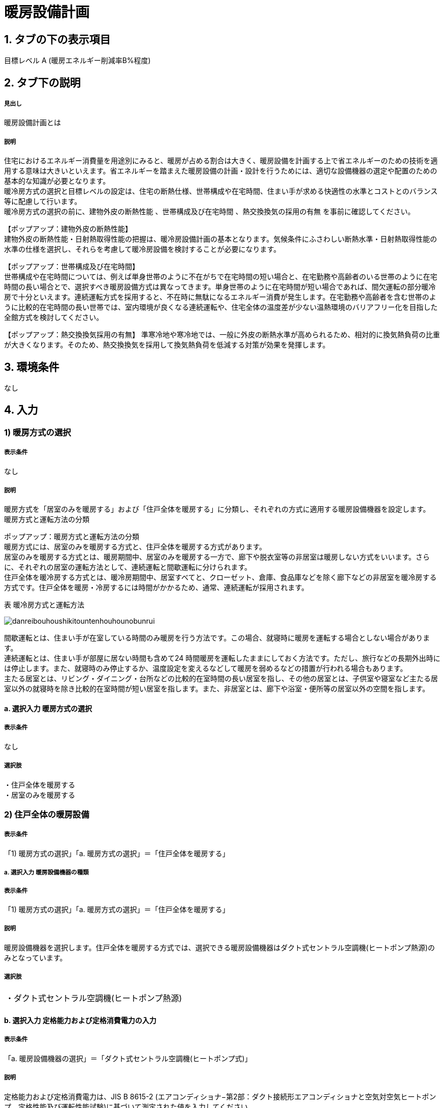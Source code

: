 = 暖房設備計画

== 1. タブの下の表示項目

目標レベル A (暖房エネルギー削減率B%程度) +

== 2. タブ下の説明

===== 見出し
暖房設備計画とは

===== 説明
住宅におけるエネルギー消費量を用途別にみると、暖房が占める割合は大きく、暖房設備を計画する上で省エネルギーのための技術を適用する意味は大きいといえます。省エネルギーを踏まえた暖房設備の計画・設計を行うためには、適切な設備機器の選定や配置のための基本的な知識が必要となります。 +
暖冷房方式の選択と目標レベルの設定は、住宅の断熱仕様、世帯構成や在宅時間、住まい手が求める快適性の水準とコストとのバランス等に配慮して行います。 +
暖冷房方式の選択の前に、[underline]#建物外皮の断熱性能# 、[underline]#世帯構成及び在宅時間# 、[underline]#熱交換換気の採用の有無# を事前に確認してください。

【ポップアップ：建物外皮の断熱性能】 +
建物外皮の断熱性能・日射熱取得性能の把握は、暖冷房設備計画の基本となります。気候条件にふさわしい断熱水準・日射熱取得性能の水準の仕様を選択し、それらを考慮して暖冷房設備を検討することが必要になります。

【ポップアップ：世帯構成及び在宅時間】 +
世帯構成や在宅時間については、例えば単身世帯のように不在がちで在宅時間の短い場合と、在宅勤務や高齢者のいる世帯のように在宅時間の長い場合とで、選択すべき暖房設備方式は異なってきます。単身世帯のように在宅時間が短い場合であれば、間欠運転の部分暖冷房で十分といえます。連続運転方式を採用すると、不在時に無駄になるエネルギー消費が発生します。在宅勤務や高齢者を含む世帯のように比較的在宅時間の長い世帯では、室内環境が良くなる連続運転や、住宅全体の温度差が少ない温熱環境のバリアフリー化を目指した全館方式を検討してください。

【ポップアップ：熱交換換気採用の有無】
準寒冷地や寒冷地では、一般に外皮の断熱水準が高められるため、相対的に換気熱負荷の比重が大きくなります。そのため、熱交換換気を採用して換気熱負荷を低減する対策が効果を発揮します。

== 3. 環境条件
なし

== 4. 入力

=== 1) 暖房方式の選択

===== 表示条件
なし

===== 説明
暖房方式を「居室のみを暖房する」および「住戸全体を暖房する」に分類し、それぞれの方式に適用する暖房設備機器を設定します。 +
[underline]#暖房方式と運転方法の分類#

ポップアップ：暖房方式と運転方法の分類 +
暖房方式には、居室のみを暖房する方式と、住戸全体を暖房する方式があります。 +
居室のみを暖房する方式とは、暖房期間中、居室のみを暖房する一方で、廊下や脱衣室等の非居室は暖房しない方式をいいます。さらに、それぞれの居室の運転方法として、連続運転と間歇運転に分けられます。 +
住戸全体を暖冷房する方式とは、暖冷房期間中、居室すべてと、クローゼット、倉庫、食品庫などを除く廊下などの非居室を暖冷房する方式です。住戸全体を暖房・冷房するには時間がかかるため、通常、連続運転が採用されます。 +

表 暖冷房方式と運転方法

image::images//HeatingSystem//danreibouhoushikitountenhouhounobunrui.png[]

間歇運転とは、住まい手が在室している時間のみ暖房を行う方法です。この場合、就寝時に暖房を運転する場合としない場合があります。 +
連続運転とは、住まい手が部屋に居ない時間も含めて24 時間暖房を運転したままにしておく方法です。ただし、旅行などの長期外出時には停止します。また、就寝時のみ停止するか、温度設定を変えるなどして暖房を弱めるなどの措置が行われる場合もあります。 +
主たる居室とは、リビング・ダイニング・台所などの比較的在室時間の長い居室を指し、その他の居室とは、子供室や寝室など主たる居室以外の就寝時を除き比較的在室時間が短い居室を指します。また、非居室とは、廊下や浴室・便所等の居室以外の空間を指します。

==== a. 選択入力 暖房方式の選択

===== 表示条件
なし

===== 選択肢
・住戸全体を暖房する +
・居室のみを暖房する

=== 2) 住戸全体の暖房設備

===== 表示条件
「1) 暖房方式の選択」「a. 暖房方式の選択」＝「住戸全体を暖房する」

===== a. 選択入力 暖房設備機器の種類

===== 表示条件
「1) 暖房方式の選択」「a. 暖房方式の選択」＝「住戸全体を暖房する」

===== 説明
暖房設備機器を選択します。住戸全体を暖房する方式では、選択できる暖房設備機器はダクト式セントラル空調機(ヒートポンプ熱源)のみとなっています。

===== 選択肢
|==========
・ダクト式セントラル空調機(ヒートポンプ熱源)
|==========

==== b. 選択入力 定格能力および定格消費電力の入力

===== 表示条件
「a. 暖房設備機器の選択」＝「ダクト式セントラル空調機(ヒートポンプ式)」

===== 説明
定格能力および定格消費電力は、JIS B 8615-2 (エアコンディショナ−第2部：ダクト接続形エアコンディショナと空気対空気ヒートポンプ　定格性能及び運転性能試験)に基づいて測定された値を入力してください。

===== 選択肢
|==========
・入力しない
・定格能力および定格消費電力を入力することにより省エネルギー効果を評価する
|==========

==== c. 数値入力 定格暖房能力

===== 表示条件
「b. 定格能力および定格消費電力の入力」＝「定格能力および定格消費電力を入力することにより省エネルギー効果を評価する」

===== 入力規則
最小値=1000, 最大値=30000, 小数点=0, 規定値=8000, 単位=W

==== d. 数値入力 定格暖房消費電力

===== 表示条件
「b. 定格能力および定格消費電力の入力」＝「定格能力および定格消費電力を入力することにより省エネルギー効果を評価する」

===== 入力規則
最小値=100, 最大値=15000, 小数点=0, 規定値=2128, 単位=W

==== e. 選択入力 風量補正

===== 表示条件
「a. 暖房設備機器の選択」＝「ダクト式セントラル空調機(ヒートポンプ式)」

===== 説明
「風量補正なし」は、圧力損失によって送風機の出力が変わらない機器の場合に選択してください。「風量補正あり」は、圧力損失によって送風機の出力が変わる機器の場合に選択してください。

===== 選択肢
|==========
・風量補正なし
・風量補正あり
|==========

==== f. 消費電力補正係数（風量補正なし）

===== 表示条件
「e. 風量補正」＝「風量補正なし」

===== 説明
消費電力量補正係数とは、ダクト等の圧力損失によって増加する消費電力を考慮するための係数で、風量補正の有無やダクトの断熱被覆の状況を考慮して計算します。

===== 入力規則
最小値=1.00, 最大値=9.99, 小数点=2, 規定値=1.65

==== g. 消費電力補正係数（風量補正あり）

===== 表示条件
「e. 風量補正」＝「風量補正あり」

===== 説明
消費電力量補正係数とは、ダクト等の圧力損失によって増加する消費電力を考慮するための係数で、風量補正の有無やダクトの断熱被覆の状況を考慮して計算します。

===== 入力規則
最小値=1.00, 最大値=9.99, 小数点=2, 規定値=1.40

=== 3) 主たる居室の暖房設備

===== 表示条件
「1) 暖房方式の選択」「a. 暖房方式の選択」＝「居室のみを暖房する」

==== a. 選択入力 暖房設備機器または放熱器の種類

===== 表示条件
「1) 暖房方式の選択」「a. 暖房方式の選択」＝「居室のみを暖房する」

===== 説明
「居室のみを暖房する」を選択した場合は、「主たる居室」と「その他の居室」ごとに、設置する暖房設備機器等を選択して下さい。 +
「パネルラジエーター」、「温水床暖房」、「ファンコンベクター」を選択した場合は、画面下にある「温水式暖房を設置する場合」における入力項目も入力して下さい。

===== 選択肢
・ルームエアコンディショナー +
・FF暖房機 +
・パネルラジエーター +
・温水床暖房 +
・ファンコンベクター +
・電気ヒーター床暖房 +
・電気蓄熱暖房器 +
・ルームエアコンディショナー付温水床暖房 +
・その他の暖房設備機器 +
・暖房設備機器または放熱器を設置しない

==== b. 選択入力 省エネルギー対策の有無および種類

===== 表示条件
「a.暖房設備機器または放熱器の種類」＝「ルームエアコンディショナー」

===== 説明
「特に省エネルギー対策をしていない」は、省エネルギー対策に取り組んでいない場合、あるいは特に省エネルギー対策を評価しない場合に選択して下さい。設置される機器のエネルギー消費効率が不明な場合もこちらを選択して下さい。 +
「エネルギー消費効率の区分を入力することにより省エネルギー効果を評価する」は、エネルギー消費効率の区分によって省エネルギー効果を評価する場合に選択して下さい。

===== 選択肢
・特に省エネルギー対策をしていない +
・エネルギー消費効率の区分を入力することにより省エネルギー効果を評価する

==== c. 選択入力 エネルギー消費効率の区分

===== 説明
エネルギー消費効率の区分とは、冷房定格能力の大きさごとに定格冷房エネルギー消費効率の程度に応じて3段階に区分したものです。  +
暖房運転についても「冷房定格能力」と「定格冷房エネルギー消費効率」に基づき、エネルギー消費効率の区分を設定していることに注意して下さい。

===== 選択肢
・区分(い) +
・区分(ろ) +
・区分(は)

==== d. 選択入力 容量可変コンプレッサー

===== 説明
容量可変型コンプレッサーとは、一回転あたりのシリンダ容積（押のけ量）を変化させて単位時間あたりの冷媒循環量を制御する機械式容量制御を採用したコンプレッサーのことです。
複数のルームエアコンディショナーが設置される場合で、容量可変型コンプレッサーの搭載の有無が異なる場合は、「搭載しない」を選択して下さい。

===== 選択肢
・搭載しない +
・搭載する

==== e. 選択入力 省エネルギー対策の有無および種類

===== 表示条件
「a.暖房設備機器または放熱器の種類」＝「FF暖房機」

===== 説明
「特に省エネルギー対策をしていない」は、省エネルギー対策に取り組んでいない場合、あるいは特に省エネルギー対策を評価しない場合に選択して下さい。設置される機器のエネルギー消費効率が不明な場合もこちらを選択して下さい。
「エネルギー消費効率を入力することにより省エネルギー効果を評価する」は、定格能力におけるエネルギー消費効率（熱効率）を入力することによって省エネルギー効果を評価する場合に選択して下さい。

===== 選択肢
・特に省エネルギー対策をしていない +
・エネルギー消費効率の区分を入力することにより省エネルギー効果を評価する

==== f. 数値入力 定格能力におけるエネルギー消費効率

===== 表示条件
「e.省エネルギー対策の有無および種類」＝「エネルギー消費効率の区分を入力することにより省エネルギー効果を評価する」

===== 説明
FF暖房機の定格能力におけるエネルギー消費効率は、特定機器に係る性能向上に関する製造事業者等の判断基準（トップランナー基準）に基づき、 FF式ガス暖房機は JIS S 2122、FF 式石油暖房機は JIS S 3031 に定められた測定方法による「エネルギー消費効率（％）」（熱効率（％））を確認し、小数点以下1桁までの値を入力して下さい。

===== 入力規則
最小値= 0.0, 最大値=100.0, 小数点=1, 規定値=86.0

==== g. 数値入力 敷設率

===== 表示条件
「a.暖房設備機器または放熱器の種類」＝「温水床暖房」

===== 説明
床暖房を設置する居室における床暖房パネルの敷設面積を当該居室の床面積で除した値を入力して下さい。 +
「その他の居室」で床暖房を設置する場合も、床暖房を設置する居室における床暖房パネルの敷設面積を当該居室の床面積で除した値を入力して下さい。

===== 入力規則
最小値=0.1, 最大値=100.0, 小数点=1, 規定値=50.0

==== h. 数値入力 床の断熱(上面放熱率)

===== 表示条件
「a.暖房設備機器または放熱器の種類」＝「温水床暖房」

===== 説明
床下側を断熱することにより、床下側への熱損失を減らすことができます。上面放熱率とは、床暖房パネルに投入した熱量に対する居室（上部）に放熱される熱量の割合を示し、ここでは、居室（上部）と床下等（下部）の温度は等しいと想定しています。

===== 入力規則
最小値=1, 最大値=100, 小数点=0, 規定値=70

==== i. 数値入力 敷設率

===== 表示条件
「a.暖房設備機器または放熱器の種類」＝「電気ヒーター床暖房」

===== 説明
床暖房を設置する居室における床暖房パネルの敷設面積を当該居室の床面積で除した値を入力して下さい。 +
「その他の居室」で床暖房を設置する場合も、床暖房を設置する居室における床暖房パネルの敷設面積を当該居室の床面積で除した値を入力して下さい。

===== 入力規則
最小値=0.1, 最大値=100.0, 小数点=1, 規定値=50.0

==== j. 数値入力 床の断熱(上面放熱率)

===== 表示条件
「a.暖房設備機器または放熱器の種類」＝「電気ヒーター床暖房」

===== 説明
床下側を断熱することにより、床下側への熱損失を減らすことができます。上面放熱率とは、床暖房パネルに投入した熱量に対する居室（上部）に放熱される熱量の割合を示し、ここでは、居室（上部）と床下等（下部）の温度は等しいと想定しています。

===== 入力規則
最小値=1, 最大値=100, 小数点=0, 規定値=70

==== k. 数値入力 敷設率

===== 表示条件
「a.暖房設備機器または放熱器の種類」＝「ルームエアコンディショナー付温水床暖房」

===== 説明
床暖房を設置する居室における床暖房パネルの敷設面積を当該居室の床面積で除した値を入力して下さい。 +
「その他の居室」で床暖房を設置する場合も、床暖房を設置する居室における床暖房パネルの敷設面積を当該居室の床面積で除した値を入力して下さい。

===== 入力規則
最小値=0.1, 最大値=100.0, 小数点=1, 規定値=50.0

==== l. 数値入力 床の断熱(上面放熱率)

===== 表示条件
「a.暖房設備機器または放熱器の種類」＝「ルームエアコンディショナー付温水床暖房」

===== 説明
床下側を断熱することにより、床下側への熱損失を減らすことができます。上面放熱率とは、床暖房パネルに投入した熱量に対する居室（上部）に放熱される熱量の割合を示し、ここでは、居室（上部）と床下等（下部）の温度は等しいと想定しています。

===== 入力規則
最小値=1, 最大値=100, 小数点=0, 規定値=70

==== m. 断熱配管の採用

===== 表示条件
「a.暖房設備機器または放熱器の種類」＝「ルームエアコンディショナー付温水床暖房」

===== 説明
温水暖房機から放熱器までの温水配管における熱損失の状況を評価します。温水配管の周囲を断熱材で被覆している場合は、「採用する」を選択して下さい。
断熱材の種類・厚さは問いませんが、温水暖房機から放熱器まで全部が断熱されていることが要件となります。なお、サヤ管等にできる空気層については、断熱材とは認めません。
上記以外の場合は「採用しない」を選択して下さい。

===== n. テキスト入力 その他の暖房設備機器の名称

===== 表示条件
「a.暖房設備機器または放熱器の種類」＝「その他の暖房設備機器」

=== 4) その他の居室の暖房設備

===== 表示条件
「1) 暖房方式の選択」「a. 暖房方式の選択」＝「居室のみを暖房する」

以下の選択項目は、「3) 主たる居室の暖房設備」の項目a)～n)と全く同じ。

=== 5) 温水暖房機

===== 表示条件
「3) 主たる居室の暖房設備」「a. 暖房設備機器または放熱器の種類」＝「パネルラジエーター」又は +
「3) 主たる居室の暖房設備」「a. 暖房設備機器または放熱器の種類」＝「温水床暖房」又は +
「3) 主たる居室の暖房設備」「a. 暖房設備機器または放熱器の種類」＝「ファンコンベクター」又は +
「4) その他の居室の暖房設備」「a. 暖房設備機器または放熱器の種類」＝「パネルラジエーター」又は +
「4) その他の居室の暖房設備」「a. 暖房設備機器または放熱器の種類」＝「温水床暖房」又は +
「4) その他の居室の暖房設備」「a. 暖房設備機器または放熱器の種類」＝「ファンコンベクター」又は +

==== a. 選択入力 温水暖房機の種類

===== 表示条件
「3) 主たる居室の暖房設備」「a. 暖房設備機器または放熱器の種類」＝「パネルラジエーター」又は +
「3) 主たる居室の暖房設備」「a. 暖房設備機器または放熱器の種類」＝「温水床暖房」又は +
「3) 主たる居室の暖房設備」「a. 暖房設備機器または放熱器の種類」＝「ファンコンベクター」又は +
「4) その他の居室の暖房設備」「a. 暖房設備機器または放熱器の種類」＝「パネルラジエーター」又は +
「4) その他の居室の暖房設備」「a. 暖房設備機器または放熱器の種類」＝「温水床暖房」又は +
「4) その他の居室の暖房設備」「a. 暖房設備機器または放熱器の種類」＝「ファンコンベクター」又は +

===== 選択肢
・温水暖房専用型を使用する +
・給湯・温水暖房一体型を使用する +
・コージェネレーションを使用する +
・その他の温水暖房機 +
・温水暖房機を設置しない

==== b. 選択入力 温水暖房専用型

===== 表示条件
「a. 温水暖房機の種類」=「温水暖房専用型を使用する」

===== 選択肢
・石油従来型温水暖房機 +
・石油潜熱回収型温水暖房機 +
・ガス従来型温水暖房機 +
・ガス潜熱回収型温水暖房機 +
・電気ヒートポンプ温水暖房機(フロン系冷媒) +
・電気ヒーター温水暖房機 +

==== c. 選択入力 省エネルギー対策の有無および種類

===== 表示条件
「b. 温水暖房専用型」=「石油従来型温水暖房機」

===== 選択肢
・特に省エネルギー対策をしていない
・当該機器の仕様から省エネルギー効果を評価する

==== d. 数値入力 定格能力におけるエネルギー消費効率

===== 表示条件
「c. 省エネルギー対策の有無および種類」=「当該機器の仕様から省エネルギー効果を評価する」

===== 入力規則
最小値=0.0, 最大値=100.0, 小数点=1, 規定値=82.0, 単位=%

==== e. 選択入力 省エネルギー対策の有無および種類

===== 表示条件
「b. 温水暖房専用型」=「ガス従来型温水暖房機」

===== 選択肢
・特に省エネルギー対策をしていない
・当該機器の仕様から省エネルギー効果を評価する

==== f. 数値入力 定格能力におけるエネルギー消費効率

===== 表示条件
「c. 省エネルギー対策の有無および種類」=「当該機器の仕様から省エネルギー効果を評価する」

===== 入力規則
最小値=0.0, 最大値=100.0, 小数点=1, 規定値=81.0, 単位=%

==== g. 選択入力 省エネルギー対策の有無および種類

===== 表示条件
「b. 温水暖房専用型」=「ガス潜熱回収型温水暖房機」

===== 選択肢
・特に省エネルギー対策をしていない
・当該機器の仕様から省エネルギー効果を評価する

==== h. 数値入力 定格能力におけるエネルギー消費効率

===== 表示条件
「c. 省エネルギー対策の有無および種類」=「当該機器の仕様から省エネルギー効果を評価する」

===== 入力規則
最小値=0.0, 最大値=100.0, 小数点=1, 規定値=87.0, 単位=%

==== i. テキスト入力 その他の温水暖房機の名称

===== 表示条件
「b. 温水暖房専用型」=「その他の温水暖房機」

==== j. 選択入力 断熱配管の採用

===== 表示条件
「3) 主たる居室の暖房設備」「a. 暖房設備機器または放熱器の種類」＝「パネルラジエーター」又は +
「3) 主たる居室の暖房設備」「a. 暖房設備機器または放熱器の種類」＝「温水床暖房」又は +
「3) 主たる居室の暖房設備」「a. 暖房設備機器または放熱器の種類」＝「ファンコンベクター」又は +
「4) その他の居室の暖房設備」「a. 暖房設備機器または放熱器の種類」＝「パネルラジエーター」又は +
「4) その他の居室の暖房設備」「a. 暖房設備機器または放熱器の種類」＝「温水床暖房」又は +
「4) その他の居室の暖房設備」「a. 暖房設備機器または放熱器の種類」＝「ファンコンベクター」又は +

===== 選択肢
・採用する +
・採用しない

==== k. 選択入力 配管が通過する空間

===== 表示条件
「3) 主たる居室の暖房設備」「a. 暖房設備機器または放熱器の種類」＝「パネルラジエーター」又は +
「3) 主たる居室の暖房設備」「a. 暖房設備機器または放熱器の種類」＝「温水床暖房」又は +
「3) 主たる居室の暖房設備」「a. 暖房設備機器または放熱器の種類」＝「ファンコンベクター」又は +
「4) その他の居室の暖房設備」「a. 暖房設備機器または放熱器の種類」＝「パネルラジエーター」又は +
「4) その他の居室の暖房設備」「a. 暖房設備機器または放熱器の種類」＝「温水床暖房」又は +
「4) その他の居室の暖房設備」「a. 暖房設備機器または放熱器の種類」＝「ファンコンベクター」又は +

===== 選択肢
・全て断熱区画内である +
・全てもしくは一部が断熱区画外である +




